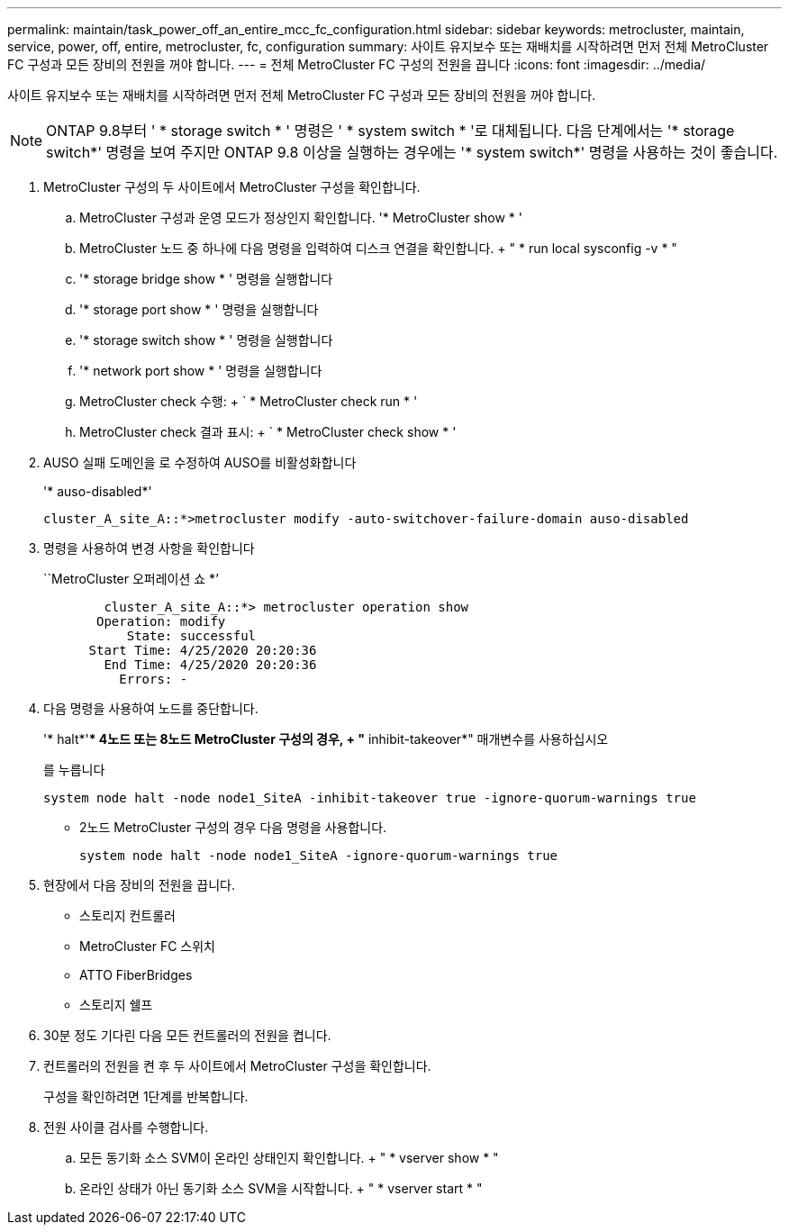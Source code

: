 ---
permalink: maintain/task_power_off_an_entire_mcc_fc_configuration.html 
sidebar: sidebar 
keywords: metrocluster, maintain, service, power, off, entire, metrocluster, fc, configuration 
summary: 사이트 유지보수 또는 재배치를 시작하려면 먼저 전체 MetroCluster FC 구성과 모든 장비의 전원을 꺼야 합니다. 
---
= 전체 MetroCluster FC 구성의 전원을 끕니다
:icons: font
:imagesdir: ../media/


[role="lead"]
사이트 유지보수 또는 재배치를 시작하려면 먼저 전체 MetroCluster FC 구성과 모든 장비의 전원을 꺼야 합니다.


NOTE: ONTAP 9.8부터 ' * storage switch * ' 명령은 ' * system switch * '로 대체됩니다. 다음 단계에서는 '* storage switch*' 명령을 보여 주지만 ONTAP 9.8 이상을 실행하는 경우에는 '* system switch*' 명령을 사용하는 것이 좋습니다.

. MetroCluster 구성의 두 사이트에서 MetroCluster 구성을 확인합니다.
+
.. MetroCluster 구성과 운영 모드가 정상인지 확인합니다. '* MetroCluster show * '
.. MetroCluster 노드 중 하나에 다음 명령을 입력하여 디스크 연결을 확인합니다. + " * run local sysconfig -v * "
.. '* storage bridge show * ' 명령을 실행합니다
.. '* storage port show * ' 명령을 실행합니다
.. '* storage switch show * ' 명령을 실행합니다
.. '* network port show * ' 명령을 실행합니다
.. MetroCluster check 수행: + ` * MetroCluster check run * '
.. MetroCluster check 결과 표시: + ` * MetroCluster check show * '


. AUSO 실패 도메인을 로 수정하여 AUSO를 비활성화합니다
+
'* auso-disabled*'

+
[listing]
----
cluster_A_site_A::*>metrocluster modify -auto-switchover-failure-domain auso-disabled
----
. 명령을 사용하여 변경 사항을 확인합니다
+
``MetroCluster 오퍼레이션 쇼 *’

+
[listing]
----

	cluster_A_site_A::*> metrocluster operation show
       Operation: modify
           State: successful
      Start Time: 4/25/2020 20:20:36
        End Time: 4/25/2020 20:20:36
          Errors: -
----
. 다음 명령을 사용하여 노드를 중단합니다.
+
'* halt*'** 4노드 또는 8노드 MetroCluster 구성의 경우, + "* inhibit-takeover*" 매개변수를 사용하십시오

+
를 누릅니다

+
[listing]
----
system node halt -node node1_SiteA -inhibit-takeover true -ignore-quorum-warnings true
----
+
** 2노드 MetroCluster 구성의 경우 다음 명령을 사용합니다.
+
[listing]
----
system node halt -node node1_SiteA -ignore-quorum-warnings true
----


. 현장에서 다음 장비의 전원을 끕니다.
+
** 스토리지 컨트롤러
** MetroCluster FC 스위치
** ATTO FiberBridges
** 스토리지 쉘프


. 30분 정도 기다린 다음 모든 컨트롤러의 전원을 켭니다.
. 컨트롤러의 전원을 켠 후 두 사이트에서 MetroCluster 구성을 확인합니다.
+
구성을 확인하려면 1단계를 반복합니다.

. 전원 사이클 검사를 수행합니다.
+
.. 모든 동기화 소스 SVM이 온라인 상태인지 확인합니다. + " * vserver show * "
.. 온라인 상태가 아닌 동기화 소스 SVM을 시작합니다. + " * vserver start * "



